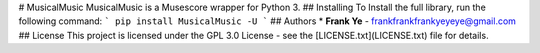 # MusicalMusic
MusicalMusic is a Musescore wrapper for Python 3.
## Installing
To Install the full library, run the following command:
```
pip install MusicalMusic -U
```
## Authors
* **Frank Ye** - frankfrankfrankyeyeye@gmail.com
## License
This project is licensed under the GPL 3.0 License - see the [LICENSE.txt](LICENSE.txt) file for details.


